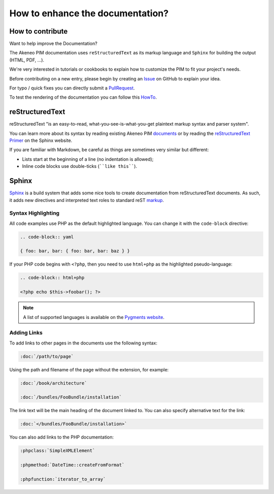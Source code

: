 .. _contribute_to_docs:

How to enhance the documentation?
=================================

How to contribute
-----------------

Want to help improve the Documentation?

The Akeneo PIM documentation uses ``reStructuredText`` as its markup language and
``Sphinx`` for building the output (HTML, PDF, ...).

We're very interested in tutorials or cookbooks to explain how to customize the PIM to fit your project's needs.

Before contributing on a new entry, please begin by creating an `Issue`_ on GitHub to explain your idea.

.. _Issue: https://github.com/akeneo/pim-docs/issues

For typo / quick fixes you can directly submit a `PullRequest`_.

.. _PullRequest: https://help.github.com/en/github/collaborating-with-issues-and-pull-requests/about-pull-requests

To test the rendering of the documentation you can follow this `HowTo`_.

.. _HowTo: https://github.com/akeneo/pim-docs/blob/master/README.md

reStructuredText
----------------

reStructuredText "is an easy-to-read, what-you-see-is-what-you-get plaintext
markup syntax and parser system".

You can learn more about its syntax by reading existing Akeneo PIM `documents`_
or by reading the `reStructuredText Primer`_ on the Sphinx website.

If you are familiar with Markdown, be careful as things are sometimes very
similar but different:

* Lists start at the beginning of a line (no indentation is allowed);
* Inline code blocks use double-ticks (````like this````).

Sphinx
------

`Sphinx`_ is a build system that adds some nice tools to create documentation
from reStructuredText documents. As such, it adds new directives and
interpreted text roles to standard reST `markup`_.

Syntax Highlighting
~~~~~~~~~~~~~~~~~~~

All code examples use PHP as the default highlighted language. You can change
it with the ``code-block`` directive:

.. code-block:: rst

    .. code-block:: yaml

    { foo: bar, bar: { foo: bar, bar: baz } }

If your PHP code begins with ``<?php``, then you need to use ``html+php`` as the highlighted pseudo-language:

.. code-block:: rst

    .. code-block:: html+php

    <?php echo $this->foobar(); ?>

.. note::

    A list of supported languages is available on the `Pygments website`_.

Adding Links
~~~~~~~~~~~~

To add links to other pages in the documents use the following syntax:

.. code-block:: rst

    :doc:`/path/to/page`

Using the path and filename of the page without the extension, for example:

.. code-block:: rst

    :doc:`/book/architecture`

    :doc:`/bundles/FooBundle/installation`

The link text will be the main heading of the document linked to. You can
also specify alternative text for the link:

.. code-block:: rst

    :doc:`</bundles/FooBundle/installation>`

You can also add links to the PHP documentation:

.. code-block:: rst

    :phpclass:`SimpleXMLElement`

    :phpmethod:`DateTime::createFromFormat`

    :phpfunction:`iterator_to_array`

.. _Sphinx:                  https://www.sphinx-doc.org/
.. _documents:               https://github.com/akeneo/pim-docs
.. _reStructuredText Primer: https://www.sphinx-doc.org/en/master/usage/restructuredtext/basics.html
.. _markup:                  https://www.sphinx-doc.org/en/master/usage/restructuredtext/directives.html
.. _Pygments website:        https://pygments.org/languages/
.. _source:                  https://github.com/fabpot/sphinx-php
.. _Sphinx quick setup:      https://www.sphinx-doc.org/en/master/usage/quickstart.html#setting-up-the-documentation-sources
